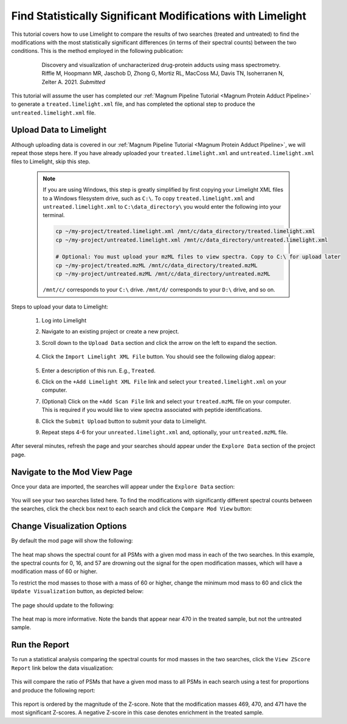 ===========================================================
Find Statistically Significant Modifications with Limelight
===========================================================

This tutorial covers how to use Limelight to compare the results of two searches (treated and untreated) to find
the modifications with the most statistically significant differences (in terms of their spectral counts) between
the two conditions. This is the method employed in the following publication:

  .. epigraph::
   Discovery and visualization of uncharacterized drug-protein adducts using mass spectrometry. Riffle M,
   Hoopmann MR, Jaschob D, Zhong G, Mortiz RL, MacCoss MJ, Davis TN, Isoherranen N, Zelter A. 2021. *Submitted*

This tutorial will assume the user has completed our :ref:`Magnum Pipeline Tutorial <Magnum Protein Adduct Pipeline>`
to generate a ``treated.limelight.xml`` file, and has completed the optional step to produce the
``untreated.limelight.xml`` file.

Upload Data to Limelight
=========================
Although uploading data is covered in our :ref:`Magnum Pipeline Tutorial <Magnum Protein Adduct Pipeline>`, we will
repeat those steps here. If you have already uploaded your ``treated.limelight.xml`` and ``untreated.limelight.xml``
files to Limelight, skip this step.

      .. note::
         If you are using Windows, this step is greatly simplified by first copying your Limelight XML files to a
         Windows filesystem drive, such as ``C:\``. To copy ``treated.limelight.xml`` and ``untreated.limelight.xml``
         to ``C:\data_directory\`` you would enter the following into your terminal.

         .. code-block:: bash

          cp ~/my-project/treated.limelight.xml /mnt/c/data_directory/treated.limelight.xml
          cp ~/my-project/untreated.limelight.xml /mnt/c/data_directory/untreated.limelight.xml

          # Optional: You must upload your mzML files to view spectra. Copy to C:\ for upload later
          cp ~/my-project/treated.mzML /mnt/c/data_directory/treated.mzML
          cp ~/my-project/untreated.mzML /mnt/c/data_directory/untreated.mzML

         ``/mnt/c/`` corresponds to your ``C:\`` drive. ``/mnt/d/`` corresponds to your ``D:\`` drive, and so on.


Steps to upload your data to Limelight:

 1. Log into Limelight

 2. Navigate to an existing project or create a new project.

 3. Scroll down to the ``Upload Data`` section and click the arrow on the left to expand the section.

     .. image:: /_static/share-data-section.png

 4. Click the ``Import Limelight XML File`` button. You should see the following dialog appear:

     .. image:: /_static/import-limelight-xml.png

 5. Enter a description of this run. E.g., ``Treated``.

 6. Click on the ``+Add Limelight XML File`` link and select your ``treated.limelight.xml`` on your computer.

 7. (Optional) Click on the ``+Add Scan File`` link and select your ``treated.mzML`` file on your computer. This is required
    if you would like to view spectra associated with peptide identifications.

 8. Click the ``Submit Upload`` button to submit your data to Limelight.

 9. Repeat steps 4-6 for your ``unreated.limelight.xml`` and, optionally, your ``untreated.mzML`` file.

After several minutes, refresh the page and your searches should appear under the ``Explore Data`` section
of the project page.

Navigate to the Mod View Page
==============================
Once your data are imported, the searches will appear under the ``Explore Data`` section:

     .. image:: /_static/tutorials/explore-data.png

You will see your two searches listed here. To find the modifications with significantly different
spectral counts between the searches, click the check box next to each search and click the
``Compare Mod View`` button:

     .. image:: /_static/tutorials/explore-data-merged-mod-button.png

Change Visualization Options
==============================
By default the mod page will show the following:

     .. image:: /_static/tutorials/mod-view-default.png

The heat map shows the spectral count for all PSMs with a given mod mass in each of the two searches. In this
example, the spectral counts for 0, 16, and 57 are drowning out the signal for the open modification masses, which
will have a modification mass of 60 or higher.

To restrict the mod masses to those with a mass of 60 or higher, change the minimum mod mass to 60 and click the
``Update Visualization`` button, as depicted below:

     .. image:: /_static/tutorials/mod-view-change-options.png

The page should update to the following:

     .. image:: /_static/tutorials/mod-view-interesting-bands.png

The heat map is more informative. Note the bands that appear near 470 in the treated sample, but not the untreated
sample.

Run the Report
===============
To run a statistical analysis comparing the spectral counts for mod masses in the two searches, click the
``View ZScore Report`` link below the data visualization:

     .. image:: /_static/tutorials/mod-view-report-link.png

This will compare the ratio of PSMs that have a given mod mass to all PSMs in each search using a test for
proportions and produce the following report:

     .. image:: /_static/tutorials/significant-mods-table.png

This report is ordered by the magnitude of the Z-score. Note that the modification masses 469, 470, and 471 have
the most significant Z-scores. A negative Z-score in this case denotes enrichment in the treated sample.
